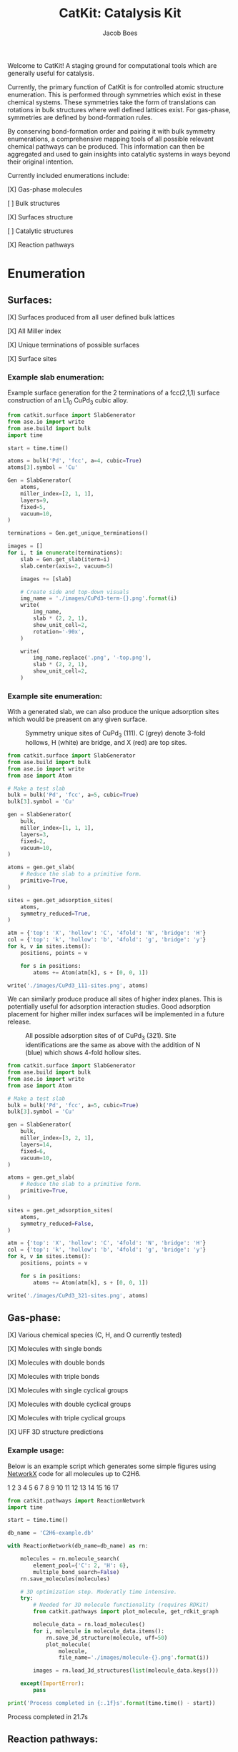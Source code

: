 #+Title: CatKit: Catalysis Kit
#+Author:Jacob Boes
#+OPTIONS: toc:nil

Welcome to CatKit! A staging ground for computational tools which are generally useful for catalysis.

Currently, the primary function of CatKit is for controlled atomic structure enumeration. This is performed through symmetries which exist in these chemical systems. These symmetries take the form of translations can rotations in bulk structures where well defined lattices exist. For gas-phase, symmetries are defined by bond-formation rules.

By conserving bond-formation order and pairing it with bulk symmetry enumerations, a comprehensive mapping tools of all possible relevant chemical pathways can be produced. This information can then be aggregated and used to gain insights into catalytic systems in ways beyond their original intention.

Currently included enumerations include:

[X] Gas-phase molecules

[ ] Bulk structures

[X] Surfaces structure

[ ] Catalytic structures

[X] Reaction pathways

* Enumeration
** Surfaces:
[X] Surfaces produced from all user defined bulk lattices

[X] All Miller index

[X] Unique terminations of possible surfaces

[X] Surface sites

*** Example slab enumeration:
Example surface generation for the 2 terminations of a fcc(2,1,1) surface construction of an L1_{0} CuPd_{3} cubic alloy.

#+CAPTION: First termination of 9 layer slab of CuPd3.
#+attr_html: :width 100px
[[./images/CuPd3-term-0.png]] [[./images/CuPd3-term-0-top.png]]

#+CAPTION: Second termination of 9 layer slab of CuPd3.
#+attr_html: :width 100px
[[./images/CuPd3-term-1.png]] [[./images/CuPd3-term-1-top.png]]

#+BEGIN_SRC python :results output org drawer :exports code
from catkit.surface import SlabGenerator
from ase.io import write
from ase.build import bulk
import time

start = time.time()

atoms = bulk('Pd', 'fcc', a=4, cubic=True)
atoms[3].symbol = 'Cu'

Gen = SlabGenerator(
    atoms,
    miller_index=[2, 1, 1],
    layers=9,
    fixed=5,
    vacuum=10,
)

terminations = Gen.get_unique_terminations()

images = []
for i, t in enumerate(terminations):
    slab = Gen.get_slab(iterm=i)
    slab.center(axis=2, vacuum=5)

    images += [slab]

    # Create side and top-down visuals
    img_name = './images/CuPd3-term-{}.png'.format(i)
    write(
        img_name,
        slab * (2, 2, 1),
        show_unit_cell=2,
        rotation='-90x',
    )

    write(
        img_name.replace('.png', '-top.png'),
        slab * (2, 2, 1),
        show_unit_cell=2,
    )
#+END_SRC

*** Example site enumeration:
With a generated slab, we can also produce the unique adsorption sites which would be preasent on any given surface.

#+CAPTION: Symmetry unique sites of CuPd_{3} (111). C (grey) denote 3-fold hollows, H (white) are bridge, and X (red) are top sites.
[[./images/CuPd3_111-sites.png]]

#+BEGIN_SRC python :results silent
from catkit.surface import SlabGenerator
from ase.build import bulk
from ase.io import write
from ase import Atom

# Make a test slab
bulk = bulk('Pd', 'fcc', a=5, cubic=True)
bulk[3].symbol = 'Cu'

gen = SlabGenerator(
    bulk,
    miller_index=[1, 1, 1],
    layers=3,
    fixed=2,
    vacuum=10,
)

atoms = gen.get_slab(
    # Reduce the slab to a primitive form.
    primitive=True,
)

sites = gen.get_adsorption_sites(
    atoms,
    symmetry_reduced=True,
)

atm = {'top': 'X', 'hollow': 'C', '4fold': 'N', 'bridge': 'H'}
col = {'top': 'k', 'hollow': 'b', '4fold': 'g', 'bridge': 'y'}
for k, v in sites.items():
    positions, points = v

    for s in positions:
        atoms += Atom(atm[k], s + [0, 0, 1])

write('./images/CuPd3_111-sites.png', atoms)
#+END_SRC

We can similarly produce produce all sites of higher index planes. This is potentially useful for adsorption interaction studies. Good adsorption placement for higher miller index surfaces will be implemented in a future release.

#+CAPTION: All possible adsorption sites of of CuPd_{3} (321). Site identifications are the same as above with the addition of N (blue) which shows 4-fold hollow sites.
[[./images/CuPd3_321-sites.png]]

#+BEGIN_SRC python :results silent
from catkit.surface import SlabGenerator
from ase.build import bulk
from ase.io import write
from ase import Atom

# Make a test slab
bulk = bulk('Pd', 'fcc', a=5, cubic=True)
bulk[3].symbol = 'Cu'

gen = SlabGenerator(
    bulk,
    miller_index=[3, 2, 1],
    layers=14,
    fixed=6,
    vacuum=10,
)

atoms = gen.get_slab(
    # Reduce the slab to a primitive form.
    primitive=True,
)

sites = gen.get_adsorption_sites(
    atoms,
    symmetry_reduced=False,
)

atm = {'top': 'X', 'hollow': 'C', '4fold': 'N', 'bridge': 'H'}
col = {'top': 'k', 'hollow': 'b', '4fold': 'g', 'bridge': 'y'}
for k, v in sites.items():
    positions, points = v

    for s in positions:
        atoms += Atom(atm[k], s + [0, 0, 1])

write('./images/CuPd3_321-sites.png', atoms)
#+END_SRC

** Gas-phase:
[X] Various chemical species (C, H, and O currently tested)

[X] Molecules with single bonds

[X] Molecules with double bonds

[X] Molecules with triple bonds

[X] Molecules with single cyclical groups

[X] Molecules with double cyclical groups

[X] Molecules with triple cyclical groups

[X] UFF 3D structure predictions

*** Example usage:
Below is an example script which generates some simple figures using [[https://networkx.github.io/documentation/networkx-1.10/index.html][NetworkX]] code for all molecules up to C2H6.

1 [[./images/molecule-1.png]]
2 [[./images/molecule-2.png]]
3 [[./images/molecule-3.png]]
4 [[./images/molecule-4.png]]
5 [[./images/molecule-5.png]]
6 [[./images/molecule-6.png]]
7 [[./images/molecule-7.png]]
8 [[./images/molecule-8.png]]
9 [[./images/molecule-9.png]]
10 [[./images/molecule-10.png]]
11 [[./images/molecule-11.png]]
12 [[./images/molecule-12.png]]
13 [[./images/molecule-13.png]]
14 [[./images/molecule-14.png]]
15 [[./images/molecule-15.png]]
16 [[./images/molecule-16.png]]
17 [[./images/molecule-17.png]]

#+BEGIN_SRC python :results output org drawer :exports both
from catkit.pathways import ReactionNetwork
import time

start = time.time()

db_name = 'C2H6-example.db'

with ReactionNetwork(db_name=db_name) as rn:

    molecules = rn.molecule_search(
        element_pool={'C': 2, 'H': 6},
        multiple_bond_search=False)
    rn.save_molecules(molecules)

    # 3D optimization step. Moderatly time intensive.
    try:
        # Needed for 3D molecule functionality (requires RDKit)
        from catkit.pathways import plot_molecule, get_rdkit_graph

        molecule_data = rn.load_molecules()
        for i, molecule in molecule_data.items():
            rn.save_3d_structure(molecule, uff=50)
            plot_molecule(
                molecule,
                file_name='./images/molecule-{}.png'.format(i))

        images = rn.load_3d_structures(list(molecule_data.keys()))

    except(ImportError):
        pass

print('Process completed in {:.1f}s'.format(time.time() - start))
#+END_SRC

#+RESULTS:
:RESULTS:
Process completed in 21.7s
:END:

** Reaction pathways:
[X] Addition and Reduction reactions (R1 + R2 <--> P1)

[X] Bond formation / breaking pathways (R1 <--> P1)

[X] Reconfiguration reactions (R1 <--> R1*)

[X] Substitution reactions (R1 + R2 <--> P1 + P2)

*** Example network:
Enumeration of possible elementary reaction steps for gas-phase C2H6 species.

#+caption: Reaction network for C2H6 gas phase molecules. Numbers are indexes from the gas-phase example figures.
[[./images/reaction-network.png]]

Pathway exploration is currently integrated with gas-phase molecule search. See the gas-phase molecule search example for further details on molecule generations. Below, a reaction network is generated.

#+BEGIN_SRC python :results output org drawer :exports both
from catkit.pathways import ReactionNetwork
import time

start = time.time()

# Load existing database
db_name = 'C2H6-example.db'

with ReactionNetwork(db_name=db_name) as rn:

    # Substitution pathway search is expensive!
    pathways = rn.path_search(
        reconfiguration=False,
        substitution=False)

    rn.plot_reaction_network(file_name='./images/reaction-network.png')

print('Process completed in {:.1f}s'.format(time.time() - start))
#+END_SRC

#+RESULTS:
:RESULTS:
Process completed in 0.4s
:END:

*** Example network access
Once the reaction network has been produce, we can illustrate the potential pathways using the following code.

#+BEGIN_SRC python :results output org drawer :exports both
from catkit.pathways import ReactionNetwork
import numpy as np
import networkx as nx
from ase.utils import formula_hill

with ReactionNetwork(db_name='C2H6-example.db') as rn:
 
    molecules = rn.load_molecules()
    pathways = rn.load_pathways()

    names = np.empty(len(molecules) + 1, dtype='a5')
    names[0] = ''
    for k, v in molecules.items():
        atn = nx.get_node_attributes(v, 'atomic_number')

        # These are not always unique identifiers
        hill = formula_hill(list(atn.values()))
        names[k] = hill

    for path in pathways:
        print('|{} + {} --> {} + {}|'.format(*names[path]))
#+END_SRC

#+RESULTS:
:RESULTS:
| b'C' + b'C' --> b'' + b'C2'       |
| b'C' + b'H' --> b'' + b'CH'       |
| b'C' + b'CH' --> b'' + b'C2H'     |
| b'C' + b'CH2' --> b'' + b'C2H2'   |
| b'C' + b'CH3' --> b'' + b'C2H3'   |
| b'H' + b'H' --> b'' + b'H2'       |
| b'H' + b'C2' --> b'' + b'C2H'     |
| b'H' + b'CH' --> b'' + b'CH2'     |
| b'H' + b'C2H' --> b'' + b'C2H2'   |
| b'H' + b'C2H' --> b'' + b'C2H2'   |
| b'H' + b'CH2' --> b'' + b'CH3'    |
| b'H' + b'C2H2' --> b'' + b'C2H3'  |
| b'H' + b'C2H2' --> b'' + b'C2H3'  |
| b'H' + b'C2H2' --> b'' + b'C2H3'  |
| b'H' + b'CH3' --> b'' + b'CH4'    |
| b'H' + b'C2H3' --> b'' + b'C2H4'  |
| b'H' + b'C2H3' --> b'' + b'C2H4'  |
| b'H' + b'C2H3' --> b'' + b'C2H4'  |
| b'H' + b'C2H4' --> b'' + b'C2H5'  |
| b'H' + b'C2H4' --> b'' + b'C2H5'  |
| b'H' + b'C2H5' --> b'' + b'C2H6'  |
| b'CH' + b'CH' --> b'' + b'C2H2'   |
| b'CH' + b'CH2' --> b'' + b'C2H3'  |
| b'CH' + b'CH3' --> b'' + b'C2H4'  |
| b'CH2' + b'CH2' --> b'' + b'C2H4' |
| b'CH2' + b'CH3' --> b'' + b'C2H5' |
| b'CH3' + b'CH3' --> b'' + b'C2H6' |
:END:

* Dependencies
CatKit attempts to make use of basic functionalities implemented by existing softwares when possible to extend its capabilities.

- [[https://wiki.fysik.dtu.dk/ase/][Atomic Simulation Environment]]
Atomic Simulation Environment (ASE) is a convenient platform with many good conventions for atoms objects, which CatKit relies heavily upon.

- [[https://atztogo.github.io/spglib/index.html][Spglib]]
A Bulk symmetry library with functionality for identifying rotational and translation symmetries in bulk lattice structures.

- [[http://www.rdkit.org/][RDKit]]
RDKit is a well developed gas-phase molecule enumeration software for SMILES representation of gas-phase molecules and simple UFF integration.

- [[https://networkx.github.io/documentation/networkx-1.10/index.html][NetworkX]]
Code for Graph theory implementation used to identify redundant structures.
